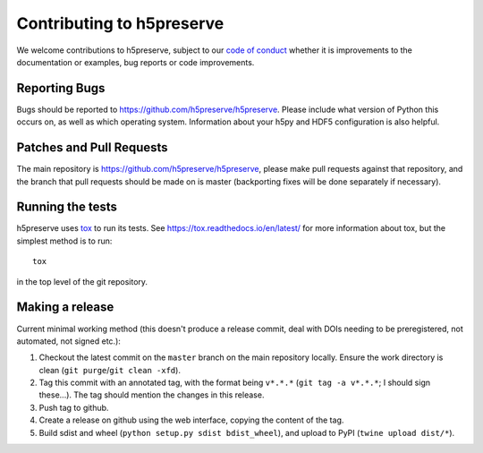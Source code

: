 .. _contributing:

Contributing to h5preserve
##########################
We welcome contributions to h5preserve, subject to our
`code of conduct <https://github.com/h5preserve/h5preserve/blob/master/code_of_conduct.md>`_
whether it is improvements to the documentation or examples, bug reports or code
improvements.

Reporting Bugs
--------------
Bugs should be reported to https://github.com/h5preserve/h5preserve. Please
include what version of Python this occurs on, as well as which operating
system. Information about your h5py and HDF5 configuration is also helpful.

Patches and Pull Requests
-------------------------
The main repository is https://github.com/h5preserve/h5preserve, please make pull
requests against that repository, and the branch that pull requests should be
made on is master (backporting fixes will be done separately if necessary).

Running the tests
-----------------
h5preserve uses tox_ to run its tests. See https://tox.readthedocs.io/en/latest/
for more information about tox, but the simplest method is to run::

    tox

in the top level of the git repository.

.. _tox: https://tox.readthedocs.io/en/latest/

Making a release
----------------
Current minimal working method (this doesn't produce a release commit, deal
with DOIs needing to be preregistered, not automated, not signed etc.):

#. Checkout the latest commit on the ``master`` branch on the main repository
   locally. Ensure the work directory is clean
   (``git purge``/``git clean -xfd``).
#. Tag this commit with an annotated tag, with the format being ``v*.*.*``
   (``git tag -a v*.*.*``; I should sign these...). The tag should mention the
   changes in this release.
#. Push tag to github.
#. Create a release on github using the web interface, copying the content of
   the tag.
#. Build sdist and wheel (``python setup.py sdist bdist_wheel``), and upload to
   PyPI (``twine upload dist/*``).
